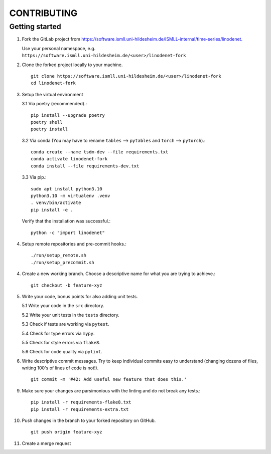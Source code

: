 CONTRIBUTING
============

Getting started
---------------

1. Fork the GitLab project from https://software.ismll.uni-hildesheim.de/ISMLL-internal/time-series/linodenet.

   Use your personal namespace, e.g. ``https://software.ismll.uni-hildesheim.de/<user>/linodenet-fork``

2. Clone the forked project locally to your machine. ::

    git clone https://software.ismll.uni-hildesheim.de/<user>/linodenet-fork
    cd linodenet-fork

3. Setup the virtual environment

   3.1 Via poetry (recommended).::

        pip install --upgrade poetry
        poetry shell
        poetry install

   3.2 Via conda (You may have to rename ``tables`` ⟶ ``pytables`` and ``torch`` ⟶ ``pytorch``).::

        conda create --name tsdm-dev --file requirements.txt
        conda activate linodenet-fork
        conda install --file requirements-dev.txt

   3.3 Via pip.::

        sudo apt install python3.10
        python3.10 -m virtualenv .venv
        . venv/bin/activate
        pip install -e .

   Verify that the installation was successful.::

    python -c "import linodenet"

4. Setup remote repositories and pre-commit hooks.::

    ./run/setup_remote.sh
    ./run/setup_precommit.sh

4. Create a new working branch. Choose a descriptive name for what you are trying to achieve.::

    git checkout -b feature-xyz

5. Write your code, bonus points for also adding unit tests.

   5.1 Write your code in the ``src`` directory.

   5.2 Write your unit tests in the ``tests`` directory.

   5.3 Check if tests are working via ``pytest``.

   5.4 Check for type errors via ``mypy``.

   5.5 Check for style errors via ``flake8``.

   5.6 Check for code quality via ``pylint``.

6. Write descriptive commit messages. Try to keep individual commits easy to understand
   (changing dozens of files, writing 100's of lines of code is not!). ::

    git commit -m '#42: Add useful new feature that does this.'

9. Make sure your changes are parsimonious with the linting and do not break any tests.::

    pip install -r requirements-flake8.txt
    pip install -r requirements-extra.txt

10. Push changes in the branch to your forked repository on GitHub. ::

     git push origin feature-xyz

11. Create a merge request
